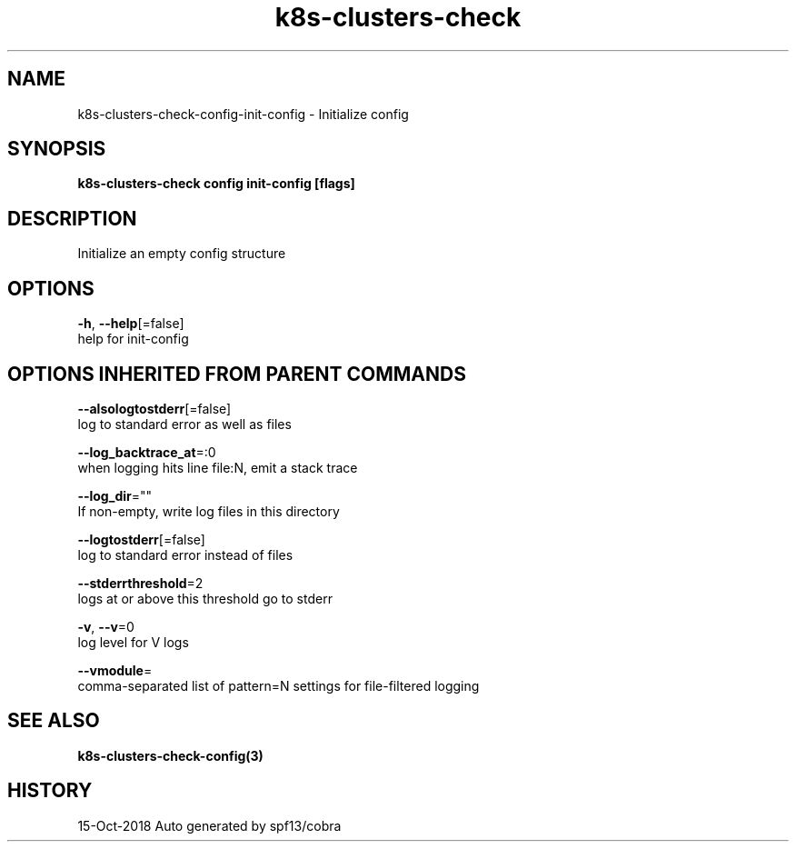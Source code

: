 .TH "k8s-clusters-check" "3" "Oct 2018" "Auto generated by spf13/cobra" "" 
.nh
.ad l


.SH NAME
.PP
k8s\-clusters\-check\-config\-init\-config \- Initialize config


.SH SYNOPSIS
.PP
\fBk8s\-clusters\-check config init\-config [flags]\fP


.SH DESCRIPTION
.PP
Initialize an empty config structure


.SH OPTIONS
.PP
\fB\-h\fP, \fB\-\-help\fP[=false]
    help for init\-config


.SH OPTIONS INHERITED FROM PARENT COMMANDS
.PP
\fB\-\-alsologtostderr\fP[=false]
    log to standard error as well as files

.PP
\fB\-\-log\_backtrace\_at\fP=:0
    when logging hits line file:N, emit a stack trace

.PP
\fB\-\-log\_dir\fP=""
    If non\-empty, write log files in this directory

.PP
\fB\-\-logtostderr\fP[=false]
    log to standard error instead of files

.PP
\fB\-\-stderrthreshold\fP=2
    logs at or above this threshold go to stderr

.PP
\fB\-v\fP, \fB\-\-v\fP=0
    log level for V logs

.PP
\fB\-\-vmodule\fP=
    comma\-separated list of pattern=N settings for file\-filtered logging


.SH SEE ALSO
.PP
\fBk8s\-clusters\-check\-config(3)\fP


.SH HISTORY
.PP
15\-Oct\-2018 Auto generated by spf13/cobra
